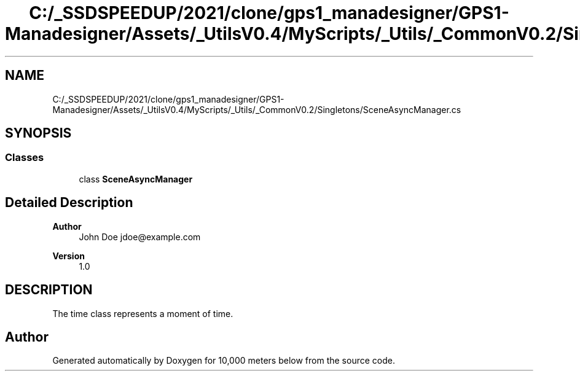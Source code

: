 .TH "C:/_SSDSPEEDUP/2021/clone/gps1_manadesigner/GPS1-Manadesigner/Assets/_UtilsV0.4/MyScripts/_Utils/_CommonV0.2/Singletons/SceneAsyncManager.cs" 3 "Sun Dec 12 2021" "10,000 meters below" \" -*- nroff -*-
.ad l
.nh
.SH NAME
C:/_SSDSPEEDUP/2021/clone/gps1_manadesigner/GPS1-Manadesigner/Assets/_UtilsV0.4/MyScripts/_Utils/_CommonV0.2/Singletons/SceneAsyncManager.cs
.SH SYNOPSIS
.br
.PP
.SS "Classes"

.in +1c
.ti -1c
.RI "class \fBSceneAsyncManager\fP"
.br
.in -1c
.SH "Detailed Description"
.PP 

.PP
\fBAuthor\fP
.RS 4
John Doe jdoe@example.com 
.RE
.PP
\fBVersion\fP
.RS 4
1\&.0 
.RE
.PP
.SH "DESCRIPTION"
.PP
The time class represents a moment of time\&. 
.SH "Author"
.PP 
Generated automatically by Doxygen for 10,000 meters below from the source code\&.
